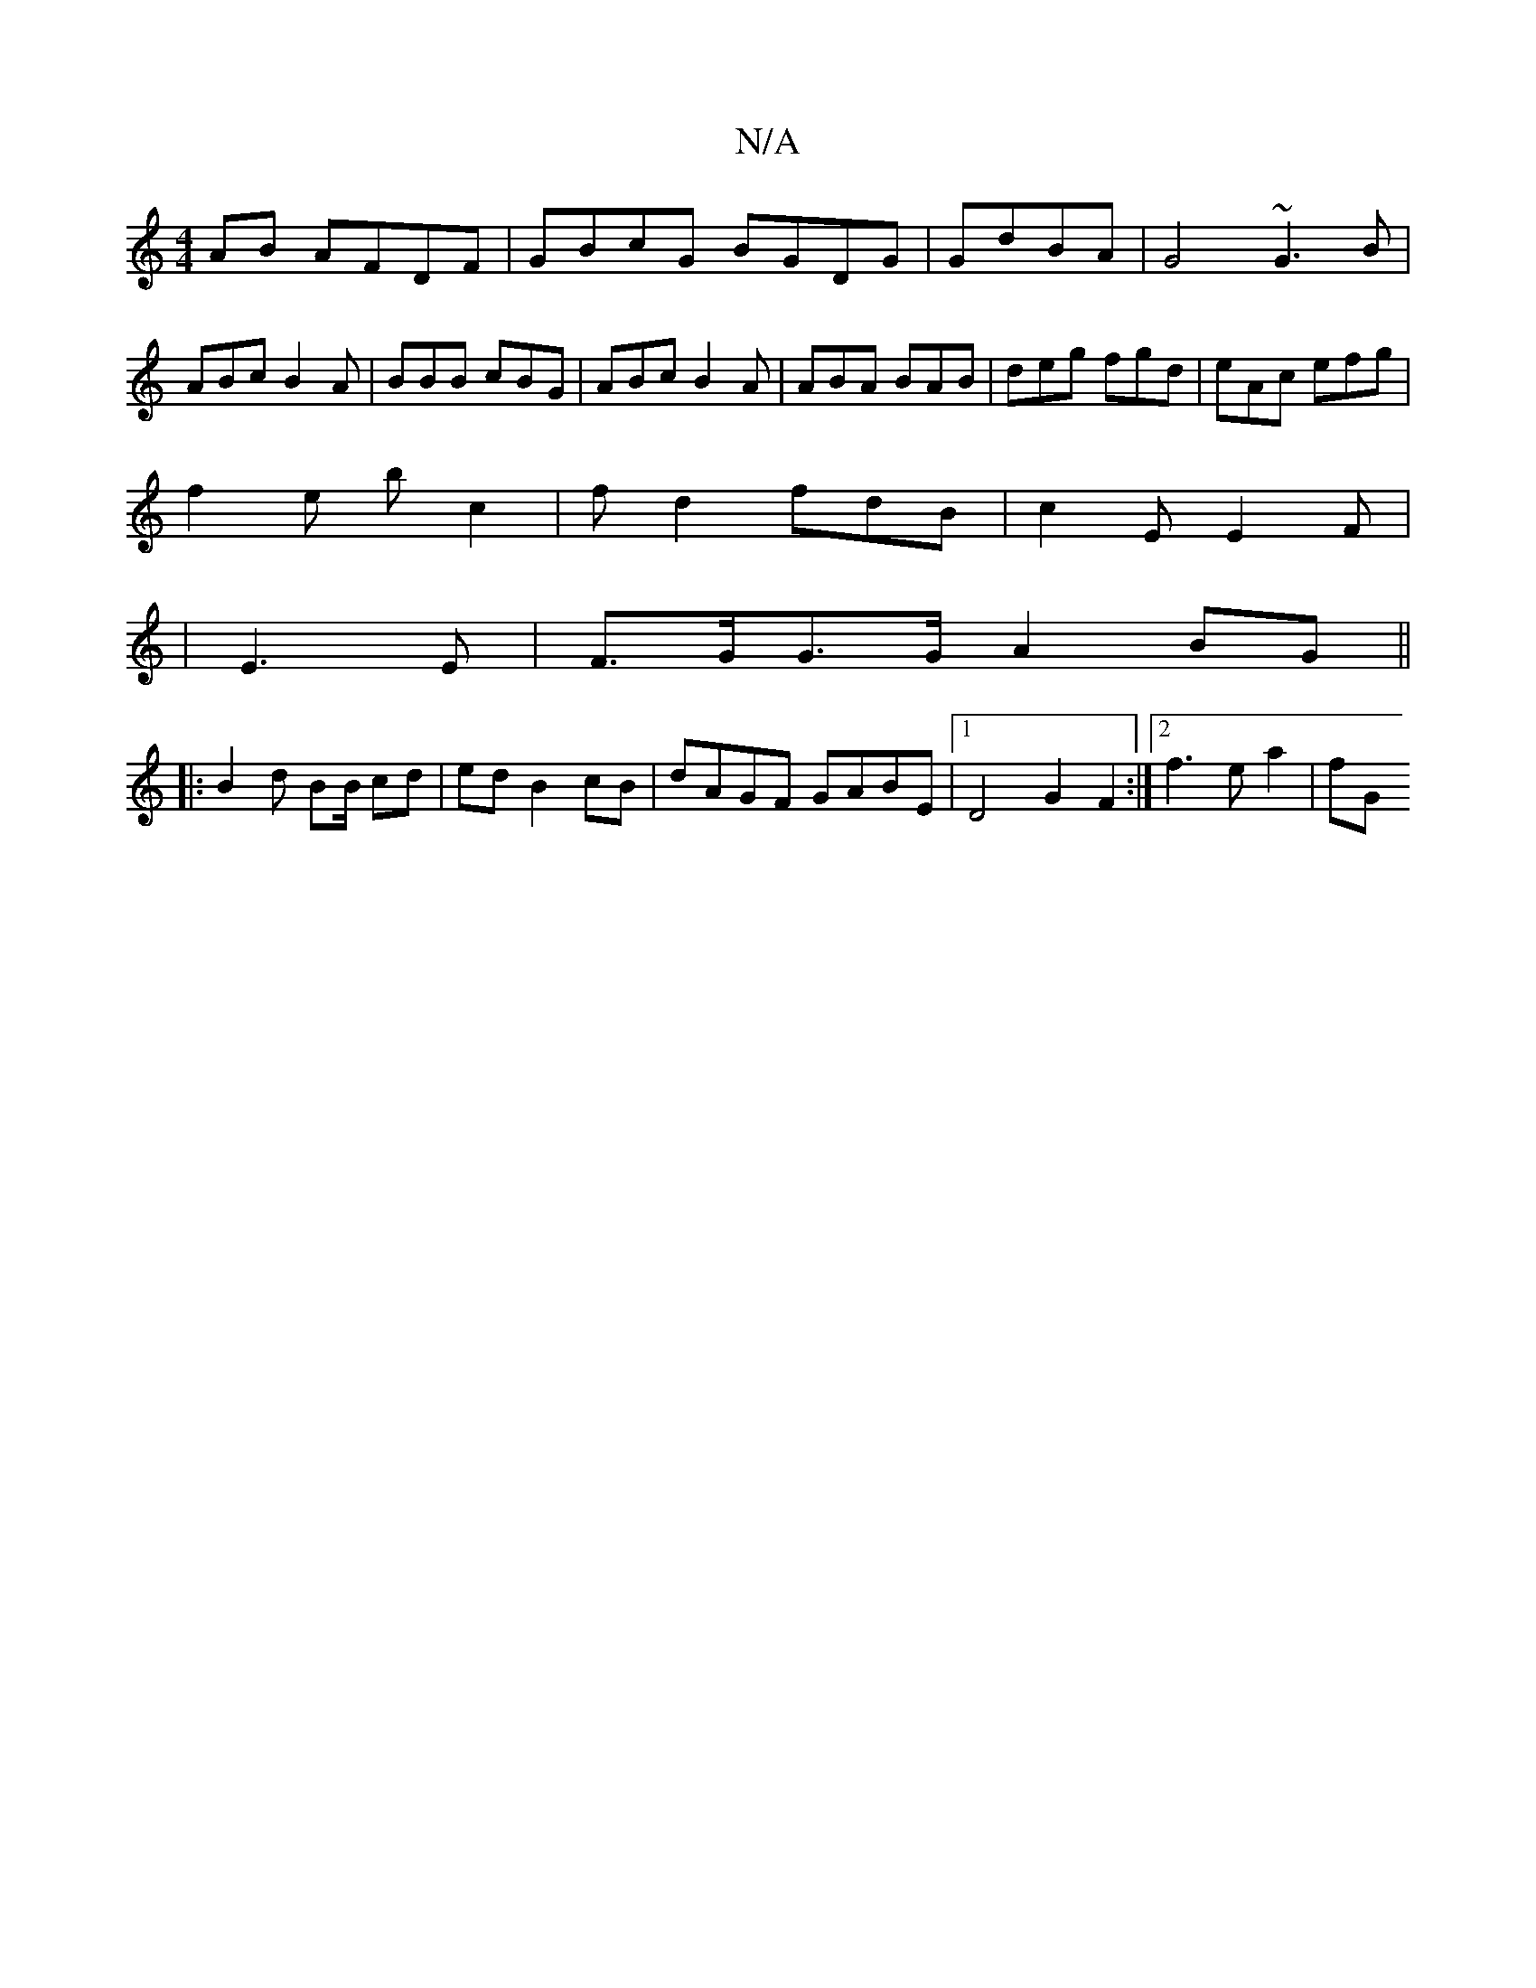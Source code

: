 X:1
T:N/A
M:4/4
R:N/A
K:Cmajor
 AB AFDF|GBcG BGDG|GdBA| G4 ~G3 B|ABc B2A|BBB cBG|ABc B2A|ABA BAB|deg fgd | eAc efg |
f2e bc2 | fd2 fdB | c2 E E2F |
|E3 E|F>GG>G A2 BG ||
|: B2 d BB/ cd|ed B2 cB | dAGF GABE |1 D4 G2 F2:|2 f3 e a2|fG